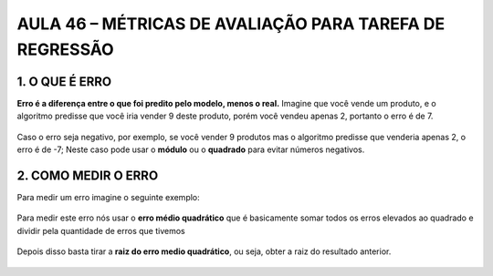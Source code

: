 AULA  46 – MÉTRICAS DE AVALIAÇÃO PARA TAREFA DE REGRESSÃO 
************

1.	O QUE É ERRO
=====

**Erro é a diferença entre o que foi predito pelo modelo, menos o real.** 
Imagine que você vende um produto, e o algoritmo predisse que você iria vender 9 deste produto, porém você vendeu apenas 2, portanto o erro é de 7. 

.. figure::  erro_9_2.png
   :align:   center

Caso o erro seja negativo, por exemplo, se você vender 9 produtos mas o algoritmo predisse que venderia apenas 2, o erro é de -7; Neste caso pode usar o **módulo** ou o **quadrado** para evitar números negativos.

.. figure::  modulo_quadrado.png
   :align:   center


2.	COMO MEDIR O ERRO
====

Para medir um erro imagine o seguinte exemplo:

.. figure::  medir_erro_exemplo.png
   :align:   center

Para medir este erro nós usar o **erro médio quadrático** que é basicamente somar todos os erros elevados ao quadrado e dividir pela quantidade de erros que tivemos

.. figure::  erro_medio_quadratico.png
   :align:   center

Depois disso basta tirar a **raiz do erro medio quadrático**, ou seja, obter a raiz do resultado anterior.

.. figure::  raiz_erro_medio_quadratico.png
   :align:   center
